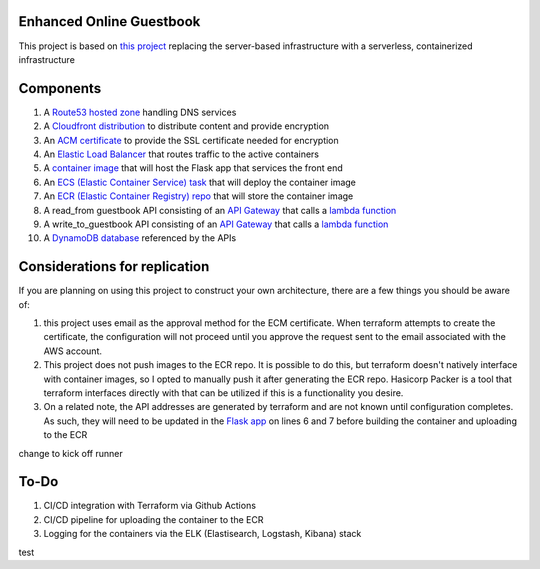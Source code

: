 Enhanced Online Guestbook
=========================

This project is based on `this project <https://github.com/BobaFettyW4p/OnlineGuestbook>`_ replacing the server-based infrastructure with a serverless, containerized infrastructure

.. image:: https://github.com/BobaFettyW4p/GuestbookEnhanced/blob/main/GuestbookEnhanced.png

Components
==========

#. A `Route53 hosted zone <https://github.com/BobaFettyW4p/GuestbookEnhanced/blob/main/terraform/route53.tf>`_ handling DNS services

#. A `Cloudfront distribution <https://github.com/BobaFettyW4p/GuestbookEnhanced/blob/main/terraform/cloudfront.tf>`_ to distribute content and provide encryption

#. An `ACM certificate <https://github.com/BobaFettyW4p/GuestbookEnhanced/blob/main/terraform/acm.tf>`_ to provide the SSL certificate needed for encryption

#. An `Elastic Load Balancer <https://github.com/BobaFettyW4p/GuestbookEnhanced/blob/main/terraform/load_balancer.tf>`_ that routes traffic to the active containers

#. A `container image <https://github.com/BobaFettyW4p/GuestbookEnhanced/tree/main/container>`_ that will  host the Flask app that services the front end

#. An `ECS (Elastic Container Service) task <https://github.com/BobaFettyW4p/GuestbookEnhanced/blob/main/terraform/ecs.tf>`_ that will deploy the container image

#. An `ECR (Elastic Container Registry) repo <https://github.com/BobaFettyW4p/GuestbookEnhanced/blob/main/terraform/ecr.tf>`_ that will store the container image

#. A read_from guestbook API consisting of an `API Gateway <https://github.com/BobaFettyW4p/GuestbookEnhanced/blob/main/terraform/api_read.tf>`_ that calls a `lambda function <https://github.com/BobaFettyW4p/GuestbookEnhanced/blob/main/terraform/read_from_guestbook/retreive_database_entries.py>`_

#. A write_to_guestbook API consisting of an `API Gateway <https://github.com/BobaFettyW4p/GuestbookEnhanced/blob/main/terraform/api_write.tf>`_ that calls a `lambda function <https://github.com/BobaFettyW4p/GuestbookEnhanced/blob/main/terraform/write_to_guestbook/write_to_guestbook.py>`_

#. A `DynamoDB database <https://github.com/BobaFettyW4p/GuestbookEnhanced/blob/main/terraform/database.tf>`_ referenced by the APIs


Considerations for replication
==============================

If you are planning on using this project to construct your own architecture, there are a few things you should be aware of:

#. this project uses email as the approval method for the ECM certificate. When terraform attempts to create the certificate, the configuration will not proceed until you approve the request sent to the email associated with the AWS account.

#. This project does not push images to the ECR repo. It is possible to do this, but terraform doesn't natively interface with container images, so I opted to manually push it after generating the ECR repo. Hasicorp Packer is a tool that terraform interfaces directly with that can be utilized if this is a functionality you desire.

#. On a related note, the API addresses are generated by terraform and are not known until configuration completes. As such, they will need to be updated in the `Flask app <https://github.com/BobaFettyW4p/GuestbookEnhanced/blob/main/container/FlaskApp/app.py>`_ on lines 6 and 7 before building the container and uploading to the ECR

change to kick off runner


To-Do
=====

#. CI/CD integration with Terraform via Github Actions
#. CI/CD pipeline for uploading the container to the ECR
#. Logging for the containers via the ELK (Elastisearch, Logstash, Kibana) stack


test
